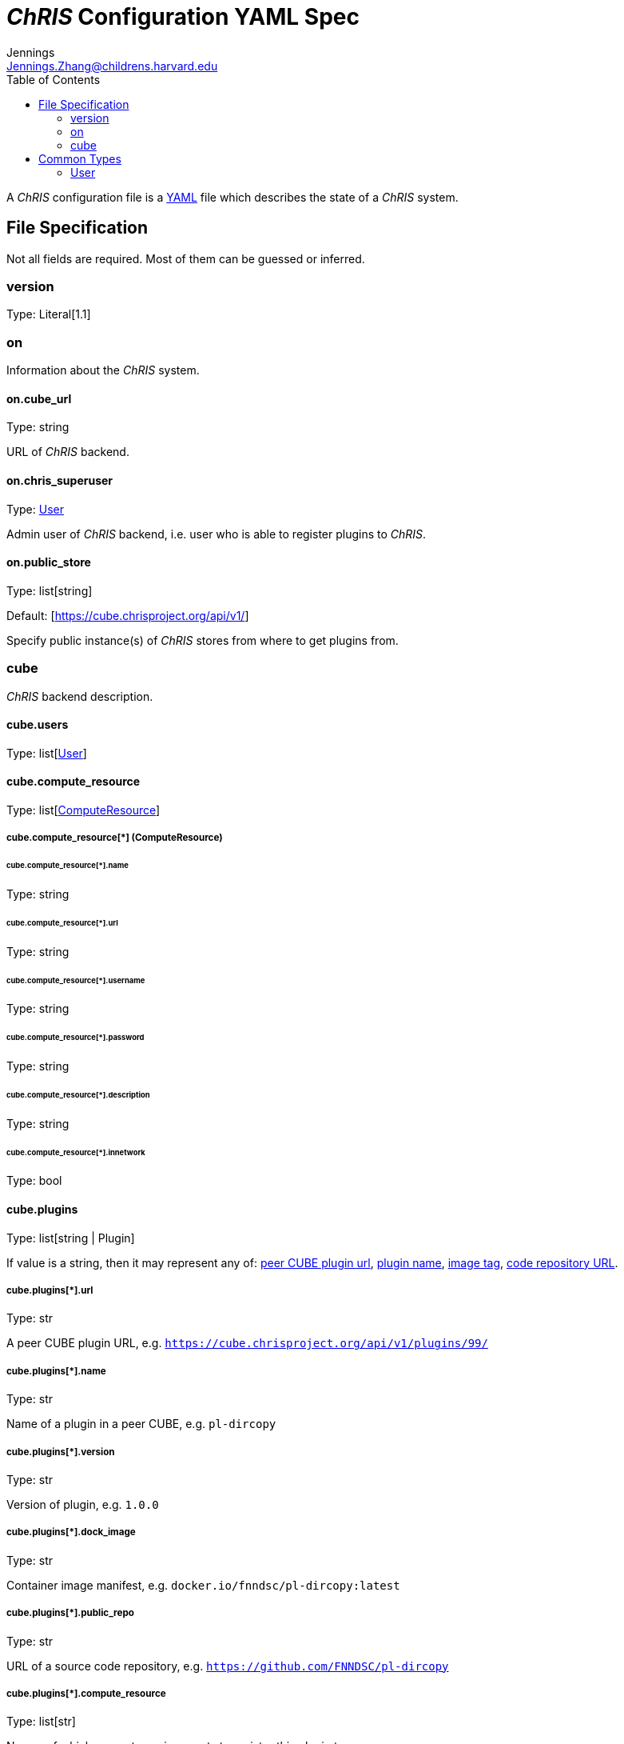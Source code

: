 = _ChRIS_ Configuration YAML Spec
Jennings <Jennings.Zhang@childrens.harvard.edu>
:version: 1.1
:toc:

A _ChRIS_ configuration file is a https://yaml.org/[YAML] file which describes the state of a _ChRIS_ system.

== File Specification

Not all fields are required. Most of them can be guessed or inferred.

=== version

Type: Literal[1.1]

=== on

Information about the _ChRIS_ system.

==== on.cube_url

Type: string

URL of _ChRIS_ backend.

==== on.chris_superuser

Type: <<User>>

Admin user of _ChRIS_ backend, i.e.
user who is able to register plugins to _ChRIS_.

[#public_store]
==== on.public_store

Type: list[string]

Default: [https://cube.chrisproject.org/api/v1/]

Specify public instance(s) of _ChRIS_ stores from where to
get plugins from.

=== cube

_ChRIS_ backend description.

[#cube-users]
==== cube.users

Type: list[<<User>>]

[#cube_compute_resource]
==== cube.compute_resource

Type: list[<<ComputeResource,ComputeResource>>]

[#ComputeResource]
===== cube.compute_resource[*] (ComputeResource)

[#compute_resource_name]
====== cube.compute_resource[*].name

Type: string

====== cube.compute_resource[*].url

Type: string

====== cube.compute_resource[*].username

Type: string

====== cube.compute_resource[*].password

Type: string

====== cube.compute_resource[*].description

Type: string

====== cube.compute_resource[*].innetwork

Type: bool

[#cube_plugins]
==== cube.plugins

Type: list[string | Plugin]

If value is a string, then it may represent any of: <<plugin_url,peer CUBE plugin url>>, <<plugin_name,plugin name>>,
<<plugin_dock_image,image tag>>,
<<plugin_public_repo,code repository URL>>.

[#plugin_url]
===== cube.plugins[*].url

Type: str

A peer CUBE plugin URL, e.g. `https://cube.chrisproject.org/api/v1/plugins/99/`

[#plugin_name]
===== cube.plugins[*].name

Type: str

Name of a plugin in a peer CUBE, e.g. `pl-dircopy`

===== cube.plugins[*].version

Type: str

Version of plugin, e.g. `1.0.0`

[#plugin_dock_image]
===== cube.plugins[*].dock_image

Type: str

Container image manifest, e.g. `docker.io/fnndsc/pl-dircopy:latest`

[#plugin_public_repo]
===== cube.plugins[*].public_repo

Type: str

URL of a source code repository, e.g. `https://github.com/FNNDSC/pl-dircopy`

[#plugins_compute_resource]
===== cube.plugins[*].compute_resource

Type: list[str]

Names of which compute environments to register this plugin to.

If unspecified, use <<cube_compute_resource,cube.compute_resource[0]>>.

==== cube.pipelines

Type: list[string | <<pipelines,Pipeline>>]

[#pipelines]
===== cube.pipelines[*] (Pipeline)

If an element of `cube.pipelines` is a string, then it is interpreted as a
<<PipelineSource,PipelineSource>>.

[#PipelineSource]
====== cube.pipelines[*].src (PipelineSource)

A `PipelineSource` is one of:

- A _ChRIS_ store pipeline, e.g. `https://cube.chrisproject.org/api/v1/pipelines/1/`
- A URI (starting with `http://`, `https://`, `ipfs://`, ...) of a JSON pipeline description.
- A path on the local filesystem to a JSON pipeline description.

The JSON pipeline description may specify its `plugin_tree` as either a
serialized string or an object.

====== cube.pipelines[*].owner

Type: str

Username of _ChRIS_ user defined in <<cube-users>> which owns this pipeline.
If not specified, then the default is `cube.users[0]`.

== Common Types

=== User

An object `{username: string, password: string}`
